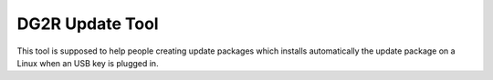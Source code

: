 DG2R Update Tool
================

This tool is supposed to help people creating update packages which installs automatically the update package on a Linux
when an USB key is plugged in.
